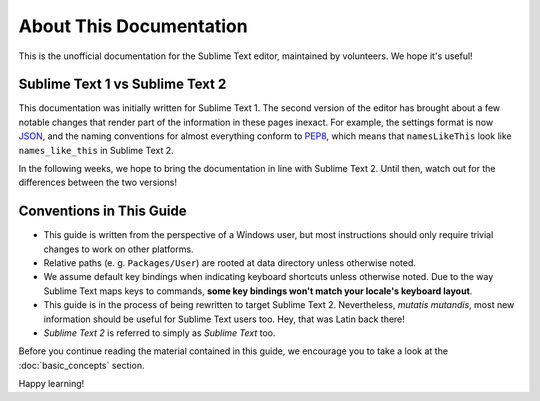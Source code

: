 About This Documentation
========================

This is the unofficial documentation for the Sublime Text editor, maintained by
volunteers. We hope it's useful!

Sublime Text 1 vs Sublime Text 2
********************************

This documentation was initially written for Sublime Text 1. The second version
of the editor has brought about a few notable changes that render part of the
information in these pages inexact. For example, the settings format is now
JSON_, and the naming conventions for almost everything conform to PEP8_, which
means that ``namesLikeThis`` look like ``names_like_this`` in Sublime Text 2.

.. _JSON: http://www.json.org/
.. _PEP8: http://www.python.org/dev/peps/pep-0008/

In the following weeks, we hope to bring the documentation in line with Sublime
Text 2. Until then, watch out for the differences between the two versions!

Conventions in This Guide
*************************

* This guide is written from the perspective of a Windows user, but most
  instructions should only require trivial changes to work on other platforms.

* Relative paths (e. g. ``Packages/User``) are rooted at data directory unless
  otherwise noted.

* We assume default key bindings when indicating keyboard shortcuts unless
  otherwise noted. Due to the way Sublime Text maps keys to commands, **some
  key bindings won't match your locale's keyboard layout**.

* This guide is in the process of being rewritten to target Sublime Text 2.
  Nevertheless, *mutatis mutandis*, most new information should be useful for
  Sublime Text users too. Hey, that was Latin back there!
 
* *Sublime Text 2* is referred to simply as *Sublime Text* too.

Before you continue reading the material contained in this guide, we encourage
you to take a look at the :doc:`basic_concepts` section.

Happy learning!